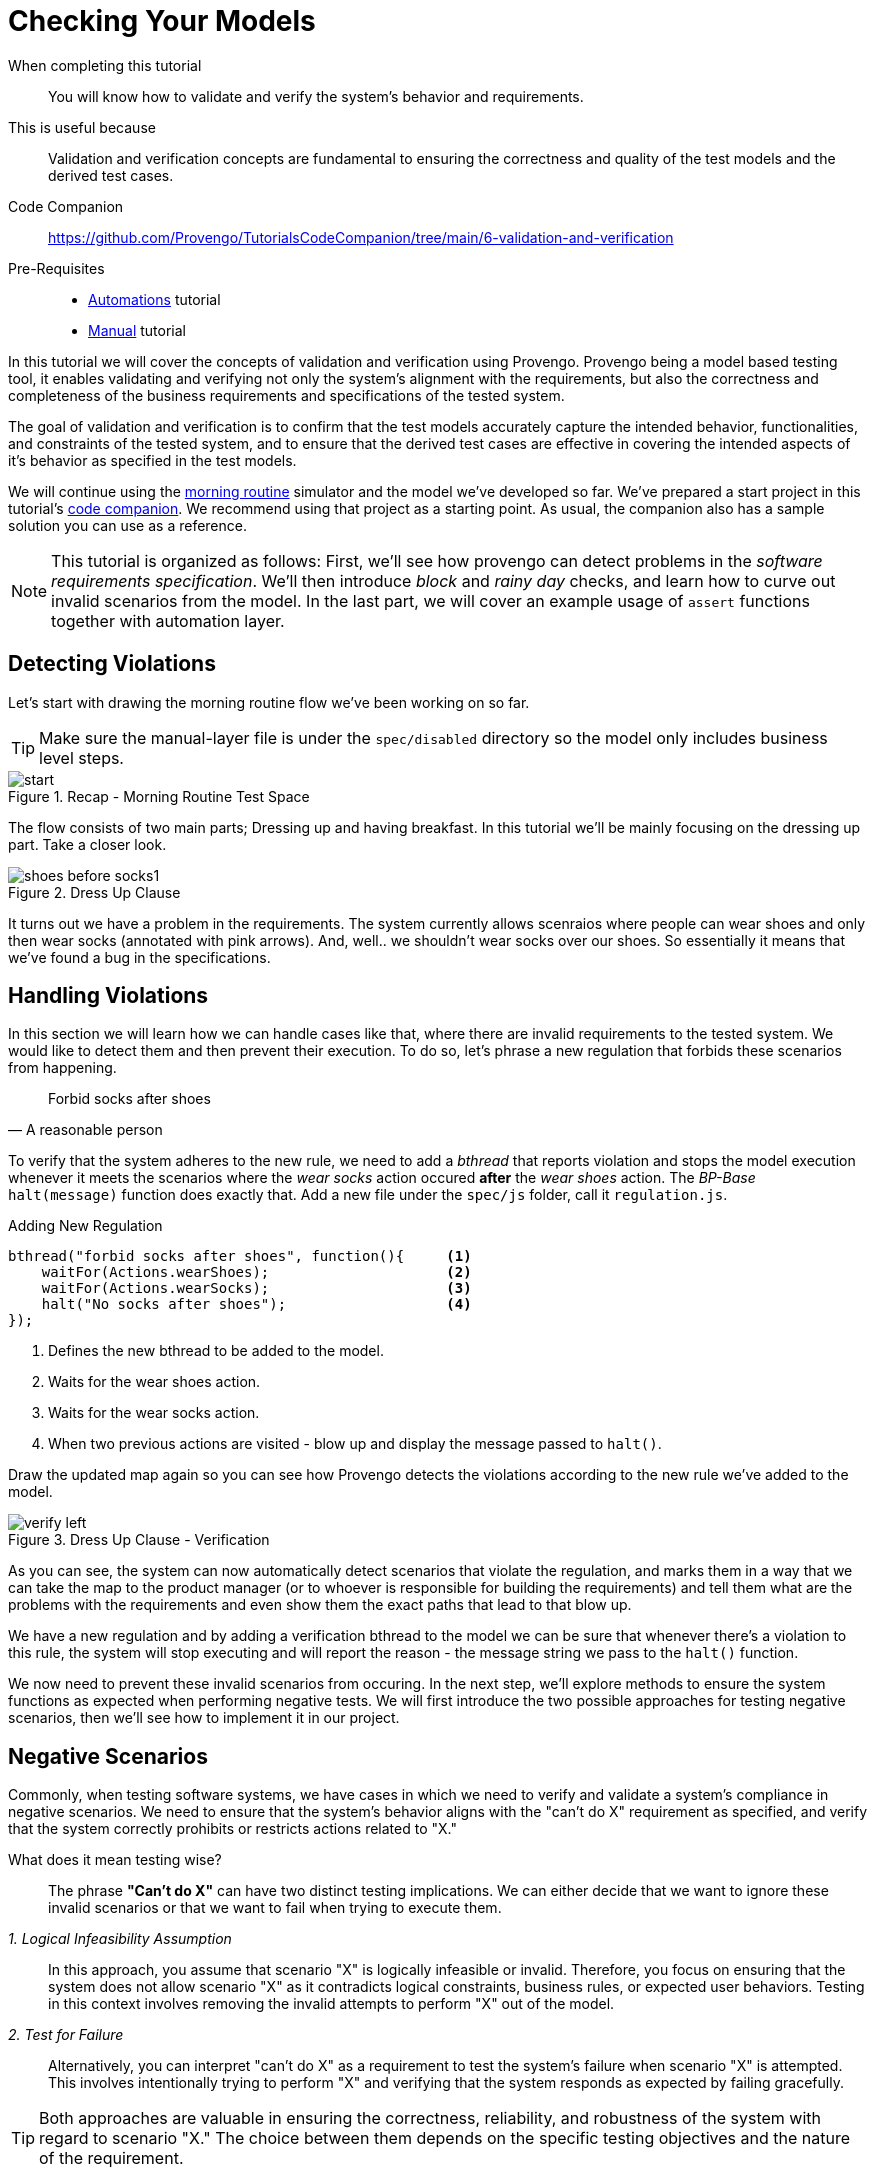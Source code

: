 
= Checking Your Models
:page-pagination:
:description: Learn how to verify your models. 
:keywords: Validation and Verification, Assertions, `Constraints` library, Validate, Verify, validating requirements, basics, rainy day, negative scenraios.

====
When completing this tutorial::
    You will know how to validate and verify the system's behavior and requirements. 
This is useful because::
    Validation and verification concepts are fundamental to ensuring the correctness and quality of the test models and the derived test cases.
Code Companion::
    https://github.com/Provengo/TutorialsCodeCompanion/tree/main/6-validation-and-verification
Pre-Requisites::
    * xref:tutorials/2-automations.adoc[Automations] tutorial
    * xref:tutorials/4-creating-manual-tests.adoc[Manual] tutorial
====

In this tutorial we will cover the concepts of validation and verification using Provengo. 
Provengo being a model based testing tool, it enables validating and verifying not only the system's alignment with the requirements, but also the correctness and completeness of the business requirements and specifications of the tested system.

The goal of validation and verification is to confirm that the test models accurately capture the intended behavior, functionalities, and constraints of the tested system, and to ensure that the derived test cases are effective in covering the intended aspects of it's behavior as specified in the test models.

We will continue using the https://morning.provengo.tech[morning routine] simulator and the model we've developed so far.
We've prepared a start project in this tutorial's https://github.com/Provengo/TutorialsCodeCompanion/tree/main/6-validation-and-verification/[code companion]. We recommend using that project as a starting point. As usual, the companion also has a sample solution you can use as a reference. 

NOTE: This tutorial is organized as follows: First, we'll see how provengo can detect problems in the _software requirements specification_. We'll then introduce _block_ and _rainy day_ checks, and learn how to curve out invalid scenarios from the model. In the last part, we will cover an example usage of `assert` functions together with automation layer.

== Detecting Violations

Let's start with drawing the morning routine flow we've been working on so far.

TIP: Make sure the manual-layer file is under the `spec/disabled` directory so the model only includes business level steps. 

.Recap - Morning Routine Test Space
image::6-validation-and-verification/start.png[]


The flow consists of two main parts; Dressing up and having breakfast. 
In this tutorial we'll be mainly focusing on the dressing up part. Take a closer look.

.Dress Up Clause
image::6-validation-and-verification/shoes-before-socks1.png[]

It turns out we have a problem in the requirements. The system currently allows scenraios where people can wear shoes and only then wear socks (annotated with pink arrows). And, well.. we shouldn't wear socks over our shoes. So essentially it means that we've found a bug in the specifications.

== Handling Violations

In this section we will learn how we can handle cases like that, where there are invalid requirements to the tested system. 
We would like to detect them and then prevent their execution. 
To do so, let's phrase a new regulation that forbids these scenarios from happening.

"Forbid socks after shoes"
-- A reasonable person 

To verify that the system adheres to the new rule, we need to add a _bthread_ that reports violation and stops the model execution whenever it meets the scenarios where the _wear socks_ action occured *after* the _wear shoes_ action. 
The _BP-Base_ `halt(message)` function does exactly that. 
Add a new file under the `spec/js` folder, call it `regulation.js`.

[source, javascript]
.Adding New Regulation
----
bthread("forbid socks after shoes", function(){     <.>
    waitFor(Actions.wearShoes);                     <.>
    waitFor(Actions.wearSocks);                     <.>
    halt("No socks after shoes");                   <.>
});
----
<.> Defines the new bthread to be added to the model.
<.> Waits for the wear shoes action.
<.> Waits for the wear socks action.
<.> When two previous actions are visited - blow up and display the message passed to `halt()`.


Draw the updated map again so you can see how Provengo detects the violations according to the new rule we've added to the model.  

.Dress Up Clause - Verification
image::6-validation-and-verification/verify-left.png[]

As you can see, the system can now automatically detect scenarios that violate the regulation, and marks them in a way that we can take the map to the product manager (or to whoever is responsible for building the requirements) and tell them what are the problems with the requirements and even show them the exact paths that lead to that blow up.

====
We have a new regulation and by adding a verification bthread to the model we can be sure that whenever there's a violation to this rule, the system will stop executing and will report the reason - the message string we pass to the `halt()` function. 
====

We now need to prevent these invalid scenarios from occuring. 
In the next step, we'll explore methods to ensure the system functions as expected when performing negative tests.
We will first introduce the two possible approaches for testing negative scenarios, then we'll see how to implement it in our project. 

== Negative Scenarios 

Commonly, when testing software systems, we have cases in which we need to verify and validate a system's compliance in negative scenarios. We need to ensure that the system's behavior aligns with the "can't do X" requirement as specified, and verify that the system correctly prohibits or restricts actions related to "X."

What does it mean testing wise?::
The phrase *"Can't do X"* can have two distinct testing implications. We can either decide that we want to ignore these invalid scenarios or that we want to fail when trying to execute them. 


_1. Logical Infeasibility Assumption_::

In this approach, you assume that scenario "X" is logically infeasible or invalid. Therefore, you focus on ensuring that the system does not allow scenario "X" as it contradicts logical constraints, business rules, or expected user behaviors. Testing in this context involves removing the invalid attempts to perform "X" out of the model.


_2. Test for Failure_::

Alternatively, you can interpret "can't do X" as a requirement to test the system's failure when scenario "X" is attempted. This involves intentionally trying to perform "X" and verifying that the system responds as expected by failing gracefully.


TIP: Both approaches are valuable in ensuring the correctness, reliability, and robustness of the system with regard to scenario "X." The choice between them depends on the specific testing objectives and the nature of the requirement.


== Socks And Shoes
Let's get back to our morning routine simulator example and learn how to implement both testing approaches. For this, we first need to  phrase a concrete statement based on the scenario we want to _block_:

"Can't wear socks over shoes"
-- A reasonable person 


It is not logical or it doesn't make sense to _wear socks over the shoes_. Therefore, we can just assume that it won't happen. 
Let's see how we can curve out the invalid scenarios off of the model. 

The documentation site suggests some https://docs.provengo.tech/ProvengoCli/0.9.5/libraries/constraints.html_blocking_constraints[blocking constraints] which are used to prevent events from happening. The one where _event E cannot happen before F_ seems to fit perfectly. 

[source, js provengo docs]
----
// E cannot happen before F.
Constraints.block(E).until(F);
----

Let's add a bthread that blocks the `wearShoes` action until the `wearSocks` action is visited. It will remove these invalid scenarios  out of the model.  
Create a new file under `spec\js`, call it `assume.js` and paste the code below inside. Then draw the new test space to see the results.


.`assume.js` 
[source, javascript]
----
// @provengo summon constraints         <.>

Constraints.block(Actions.wearShoes)    <.>
           .until(Actions.wearSocks);   <.>

----
<.> Brings the _Constraints_ library into scope. 
<.> Blocks the `wearShoes` action by using block command.
<.> Keeps Blocking the `wearShoes` action until the `wearSocks` action is visited. 


.Dress Up Clause - Assumption
image::6-validation-and-verification/assume.png[]

As you can see, the scenarios in which the `wearShoes` action was visited before `wearSocks` have all been removed from the test space.

The second approach is what also considered as _Rainy Day_ checks. In this case, we would like to perform tests for wearing shoes before wearing socks and to see it *fails* to complete. 
Let's add a new file with a bthread that does that.

IMPORTANT: This file should be used together with `assume.js`, to prevent generation of a test case where socks are worn after shoes.


.`socksAndShoes-rainy.js` 
[source, javascript]
----
//Can't wear shoes until we wore socks

bthread("fail shoes until socks", function(){
    waitFor( Actions.wakeUp );                 <.>
    sync({                                       <.>
        waitFor: Actions.wearSocks,              <.>
        request: Actions.fail("shoes")           <.>
    });
});
----
. Invoking the `wakeUp` action to start the process. 
. Invoking the `sync` command with an object as a parameter.
. The `waitFor` field of the object makes the bthread wait until the `Actions.wearSocks` is selected.
. The `request` field tells the Provengo engine to keep failing wearing shoes as long as this `sync` is active.

The `sync` command shown here does two things at once:

. Waits for an `Action.wearSocks`, and
. Requests an `Action.fail` on the wearShoes action.

When calling waitFor, the bthread is paused until the waited-for event is selected. 

CAUTION: Note that if an event is waited-for but no bthread requests is, the waiting bthread will never wake up.


.Dress Up Clause - Fail Shoes
image::6-validation-and-verification/failShoes.png[]

As you can see, the system _fails shoes_ everytime the `wearSocks` action hasn't been visited yet.
In other words, this bthread together with the _block_ in `assume.js` file validate that we fail wearing shoes before we wear socks. 


Let's move on to seeing how to generate test cases that *validate* the failure of wearing socks over shoes.
Define a new bthread that waits for the `wearShoes` action and then requests a fail on the socks. We've also added a mark so we can see these test cases clearly on the test space map.  

.`socksAndShoes-rainy.js` - Continue 
[source, javascript]
----
bthread("no socks after shoes", function(){                         
    waitFor(Actions.wearShoes);                                     <.>
    if ( maybe("test socks") ) {                                    <.>
        request(Actions.fail("socks"));                             <.>
        Ctrl.doMark("good - failed to wear socks over shoes")       <.>
    }
});
----
. Invoking the `wearShoes` action.
. Returns true or false describing wether to test socks or not. This splits each scenario into two sub-scenarios.
. Requests a fail on the socks action. 
. marks the cases in which the test was successfully completed (failed to wear socks over shoes). 


.Dress Up Clause - Rainy Day Tests
image::6-validation-and-verification/marker1.png[]

In each scenario, after the `wearShoes` action (that was already validated to be after the `wearSocks` action in the previous bthread) is visited, the scenario splits according to the question whether to test the `wearSocks` action or not. In the tested scenarios, the bthread requests a fail on the `wearSocks` action. So it validates we can;t wer socks over the shoes. 
We then mark these paths so we can track them easily. 

NOTE: The tests for socks also continus interweaving with the model, all the way until the end of the flow.


== Assertions
Provengo also provides us some different _assertion_ methods to further validate the tests cases. 
Some of them belong to the _Selenium_ library we've already worked with in the xref:tutorials/2-automations.adoc[Automations] tutorial and some to the _rtv_ (runtime values) library. 
Drag the `automation-layer.js` file into the `spec/js` folder and find the two functions that handle the automation for the eatBanana and eatCereal actions. Now let's see how we can save the runtime values for later use. 

[source,js]
.Editing `automation-layer.js`
----
// invoke the library at the top of the page 
// @provengo summon rtv <.>

refine( Actions.eatBanana, function() {
    session.click(COMPONENTS.BUTTONS.banana);
    rtv.doStore("btn","banana"); <.>
    session.store(COMPONENTS.TEXT_BOX.text,"textbox"); <.>
    session.waitForVisibility(COMPONENTS.SVG_ELEMENTS.banana, 2000);
    session.waitForInvisibility(COMPONENTS.SVG_ELEMENTS.banana, 10000);
});
refine( Actions.eatCereal, function() {
    session.click(COMPONENTS.BUTTONS.cereal);
    rtv.doStore("btn","cereal"); <.>
    session.store(COMPONENTS.TEXT_BOX.text,"textbox"); <.>
    session.waitForVisibility(COMPONENTS.TEXT_BOX.text, 2000);
    session.waitForVisibility(COMPONENTS.SVG_ELEMENTS.cereal, 2000);
    session.waitForInvisibility(COMPONENTS.SVG_ELEMENTS.cereal, 10000);
});

----
<.> Brings the library into scope.
<.> Uses rtv to store the runtime value of the button that was clicked - "banana" in a runtime variable called `btn`.
<.> Stores the current text from the textbox's element xpath in a runtime variable called `textbox`.

<.> Same as above, this time with the button "cereal".
<.> Same as above.

Now let's add a bthread in a new file `textbox.js` under the `spec/js` folder. 
This bthread will validate the text results for the textbox on the morning routine simulator.

[source,js]
.Textbox Validation Bthread
----
bthread("validate runtime eating textbox values", function () {
  waitFor(Actions.eatCereal.or(Actions.eatBanana)); <.>
  rtv.assertEq( <.>
    "@{textbox}", <.>
    "Now I eat @{btn}", <.>
    "Wrong text @{textbox} for btn @{btn}" <.>
  );
});
----
<.> Waits for one of the following actions: eat banana or eat cereal.
<.> Checks for equality of two expressions
<.> Uses the `@{}` expressions to retrive the runtime value of the textbox variable.
<.> Same as above but for the btn variable.
<.> The message to display if the assertion fails.


NOTE: The `@{}` expressions are part of the _rtv_ library. Read more about it in the https://docs.provengo.tech/ProvengoCli/0.9.5/libraries/runtimevars.html[docs].


== Sample and Run 
Let's now sample the model to generate a test suite of 10 random scenarios. Then, run this suite using `provengo run -s <path-to-samples> <path-to-project>`. Watch the console as it outputs the results.

.Run Results
image::6-validation-and-verification/console2.png[]


In the image above, we can see one of the random scenarios that were executed. It includes the rainy day check and the mark we've added to it, as well as setting runtime values and the assertion validation (in the last row).


== Next Steps

Congratulations! In this tutorial you've learned about validation and verification. We've seen how to detect invalid scenarios in the requirements, how to verify that the system doesn't violate regulations. we also covered the two approaches regarding negative scenario testing; Removing the invalid scenarios or checking that it fails to complete.



Some notes:

* This tutorial was about validating and verifying both requirements and tests results. We went over some basic examples of testing negative scenarios, verifying and validating the test cases. In later tutorials we will see some more complex examples. 
